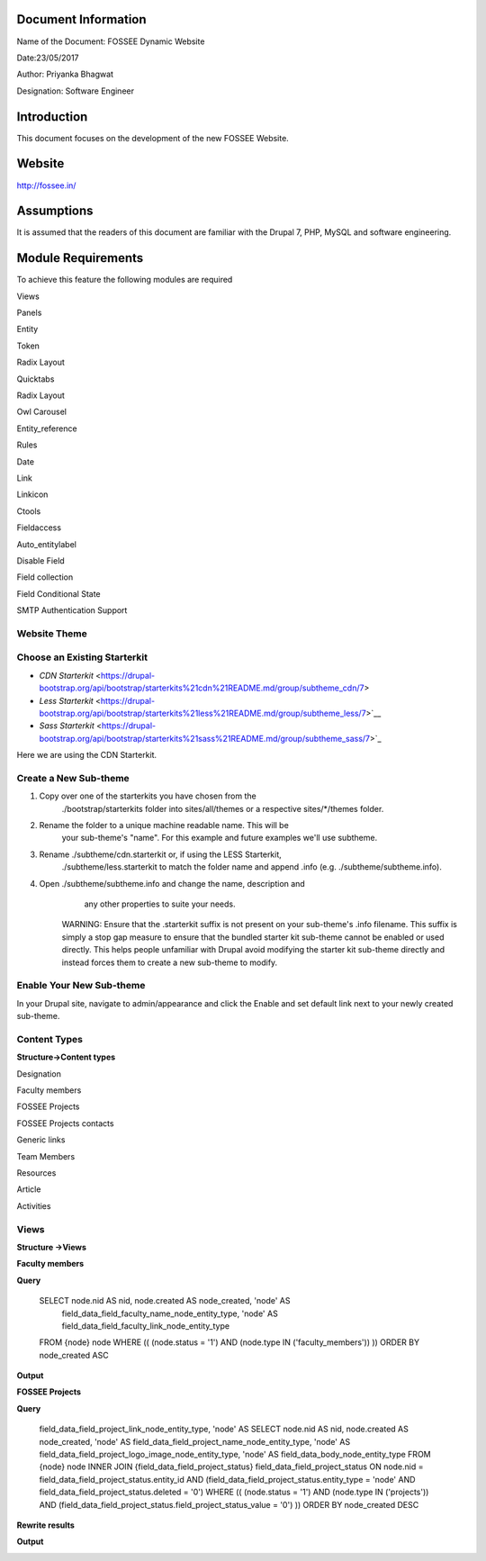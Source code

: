 Document Information
====================

Name of the Document: FOSSEE Dynamic Website

Date:23/05/2017

Author: Priyanka Bhagwat

Designation: Software Engineer

Introduction
============

This document focuses on the development of the new FOSSEE Website.

Website
=======

http://fossee.in/

Assumptions
===========

It is assumed that the readers of this document are familiar with the
Drupal 7, PHP, MySQL and software engineering.

Module Requirements
===================

To achieve this feature the following modules are required

Views

Panels

Entity

Token

Radix Layout

Quicktabs

Radix Layout

Owl Carousel

Entity\_reference

Rules

Date

Link

Linkicon

Ctools

Fieldaccess

Auto\_entitylabel

Disable Field

Field collection

Field Conditional State

SMTP Authentication Support

**Website Theme**
-----------------

**Choose an Existing Starterkit**
---------------------------------

-  *CDN Starterkit* <https://drupal-bootstrap.org/api/bootstrap/starterkits%21cdn%21README.md/group/subtheme_cdn/7>

-   *Less Starterkit* <https://drupal-bootstrap.org/api/bootstrap/starterkits%21less%21README.md/group/subtheme_less/7>`__

-  *Sass Starterkit* <https://drupal-bootstrap.org/api/bootstrap/starterkits%21sass%21README.md/group/subtheme_sass/7>`_


Here we are using the CDN Starterkit.

**Create a New Sub-theme**
--------------------------

1. Copy over one of the starterkits you have chosen from the
       ./bootstrap/starterkits folder into sites/all/themes or a
       respective sites/\*/themes folder.

2. Rename the folder to a unique machine readable name. This will be
       your sub-theme's "name". For this example and future examples
       we'll use subtheme.

3. Rename ./subtheme/cdn.starterkit or, if using the LESS Starterkit,
       ./subtheme/less.starterkit to match the folder name and append
       .info (e.g. ./subtheme/subtheme.info).

4. Open ./subtheme/subtheme.info and change the name, description and
       any other properties to suite your needs.

    WARNING: Ensure that the .starterkit suffix is not present on your
    sub-theme's .info filename. This suffix is simply a stop gap measure
    to ensure that the bundled starter kit sub-theme cannot be enabled
    or used directly. This helps people unfamiliar with Drupal avoid
    modifying the starter kit sub-theme directly and instead forces them
    to create a new sub-theme to modify.

**Enable Your New Sub-theme**
-----------------------------

In your Drupal site, navigate to admin/appearance and click the Enable
and set default link next to your newly created sub-theme.

**Content Types**
-----------------

**Structure->Content types**

Designation

|image0|

Faculty members

|image1|

FOSSEE Projects

|image2|

FOSSEE Projects contacts

|image3|

Generic links

|image4|

Team Members

|image5|

Resources

|image6|

Article

|image7|

Activities

|image8|

**Views**
---------

**Structure ->Views**

**Faculty members**

**Query**

 SELECT node.nid AS nid, node.created AS node\_created, 'node' AS
  field\_data\_field\_faculty\_name\_node\_entity\_type, 'node' AS
  field\_data\_field\_faculty\_link\_node\_entity\_type
 FROM
 {node} node
 WHERE (( (node.status = '1') AND (node.type IN ('faculty\_members'))  ))
 ORDER BY node\_created ASC

|image9|

**Output**

|image10|

**FOSSEE Projects**

**Query**

  field\_data\_field\_project\_link\_node\_entity\_type, 'node' AS
  SELECT node.nid AS nid, node.created AS node\_created, 'node' AS
  field\_data\_field\_project\_name\_node\_entity\_type, 'node' AS
  field\_data\_field\_project\_logo\_image\_node\_entity\_type, 'node' AS 
  field\_data\_body\_node\_entity\_type
  FROM
  {node} node
  INNER JOIN {field\_data\_field\_project\_status}
  field\_data\_field\_project\_status ON node.nid =
  field\_data\_field\_project\_status.entity\_id AND
  (field\_data\_field\_project\_status.entity\_type = 'node' AND  field\_data\_field\_project\_status.deleted = '0')
  WHERE (( (node.status = '1') AND (node.type IN ('projects')) AND
  (field\_data\_field\_project\_status.field\_project\_status\_value =
  '0') ))
  ORDER BY node\_created DESC

|image11|

**Rewrite results**

|image12|

**Output**

|image13|

.. |image0| image:: media/designation.png
   :width: 6.92188in
   :height: 1.45833in
.. |image1| image:: media/faculty-members.png
   :width: 6.88021in
   :height: 2.00000in
.. |image2| image:: media/fossee-projects.png
   :width: 6.79167in
   :height: 3.36979in
.. |image3| image:: media/fossee-contact.png
   :width: 6.70313in
   :height: 2.03125in
.. |image4| image:: media/generic-links.png
   :width: 6.73958in
   :height: 2.23438in
.. |image5| image:: media/team-members.png
   :width: 6.27083in
   :height: 2.51563in
.. |image6| image:: media/resources.png
   :width: 6.27083in
   :height: 1.65104in
.. |image7| image:: media/article.png
   :width: 6.26772in
   :height: 1.65278in
.. |image8| image:: media/activities.png
   :width: 6.27083in
   :height: 1.76563in
.. |image9| image:: media/view-block-faculty-members.png
   :width: 6.73438in
   :height: 3.64583in
.. |image10| image:: media/output-faculty.png
   :width: 6.81250in
   :height: 3.34896in
.. |image11| image:: media/view-block-fossee-projects.png
   :width: 6.27083in
   :height: 3.58854in
.. |image12| image:: media/block-view-fossee-projects-rewrite.png
   :width: 6.26772in
   :height: 4.48611in
.. |image13| image:: media/projects.png
   :width: 6.26772in
   :height: 5.93056in
